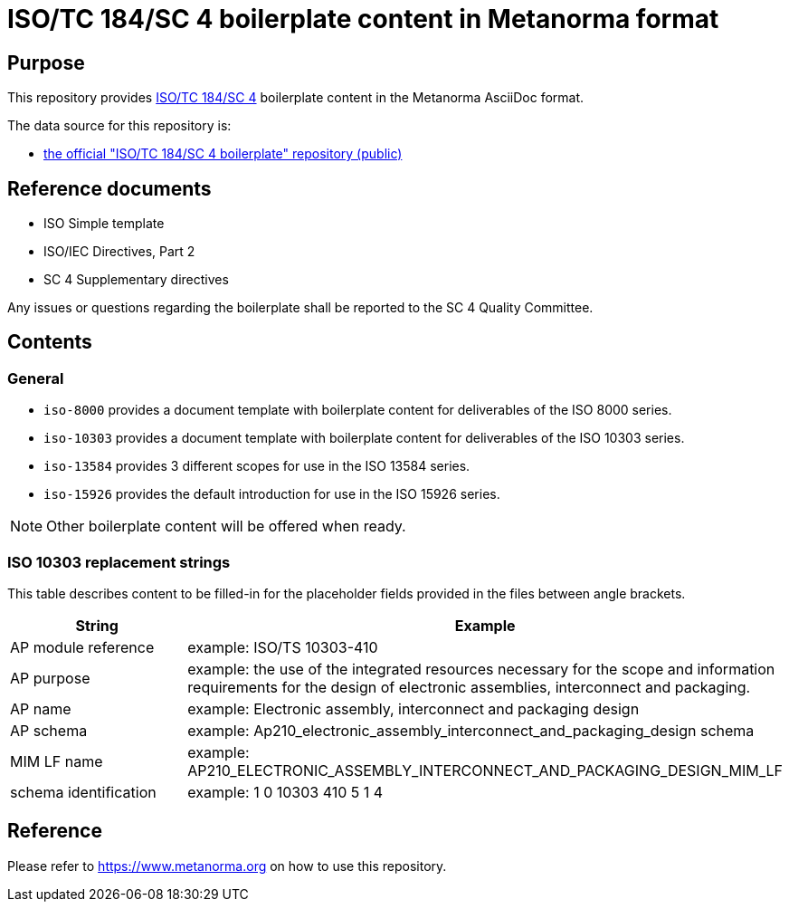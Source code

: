 = ISO/TC 184/SC 4 boilerplate content in Metanorma format

== Purpose

This repository provides
https://www.iso.org/committee/54158.html[ISO/TC 184/SC 4]
boilerplate content in the Metanorma AsciiDoc format.

The data source for this repository is:

* https://sd.iso.org/bitbucket-pilot/projects/ISOTC184SC4/repos/boilerplate[the official "ISO/TC 184/SC 4 boilerplate" repository (public)]

== Reference documents

* ISO Simple template
* ISO/IEC Directives, Part 2
* SC 4 Supplementary directives

Any issues or questions regarding the boilerplate shall be reported to the SC 4
Quality Committee.

== Contents

=== General

* `iso-8000` provides a document template with boilerplate content for
  deliverables of the ISO 8000 series.

* `iso-10303` provides a document template with boilerplate content for
  deliverables of the ISO 10303 series.

* `iso-13584` provides 3 different scopes for use in the ISO 13584 series.

* `iso-15926` provides the default introduction for use in the ISO 15926 series.

NOTE: Other boilerplate content will be offered when ready.

=== ISO 10303 replacement strings

This table describes content to be filled-in for the placeholder fields provided
in the files between angle brackets.

|===
h| String | Example

| AP module reference
| example: ISO/TS 10303-410

| AP purpose
| example: the use of the integrated resources necessary for the scope and
information requirements for the design of electronic assemblies, interconnect
and packaging.

| AP name
| example: Electronic assembly, interconnect and packaging design

| AP schema
| example: Ap210_electronic_assembly_interconnect_and_packaging_design schema

| MIM LF name
| example: AP210_ELECTRONIC_ASSEMBLY_INTERCONNECT_AND_PACKAGING_DESIGN_MIM_LF

| schema identification
| example: 1 0 10303 410 5 1 4

|===

== Reference

Please refer to https://www.metanorma.org on how to use this repository.
